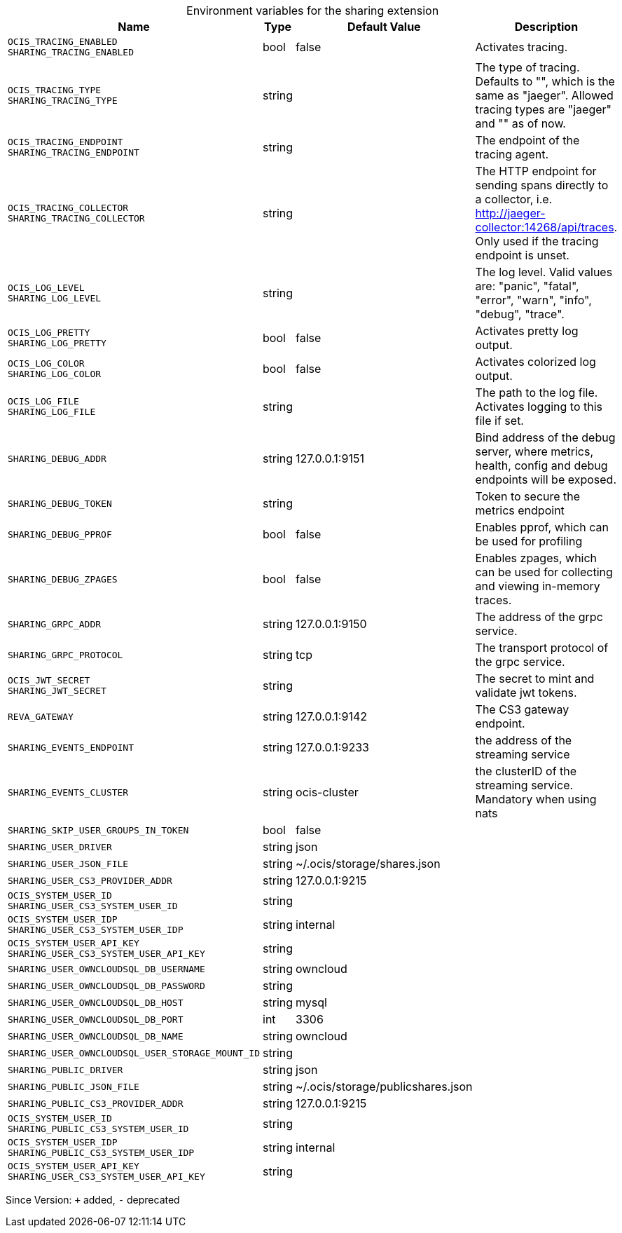 [caption=]
.Environment variables for the sharing extension
[width="100%",cols="~,~,~,~",options="header"]
|===
| Name
| Type
| Default Value
| Description

|`OCIS_TRACING_ENABLED` +
`SHARING_TRACING_ENABLED`
| bool
| false
| Activates tracing.

|`OCIS_TRACING_TYPE` +
`SHARING_TRACING_TYPE`
| string
| 
| The type of tracing. Defaults to "", which is the same as "jaeger". Allowed tracing types are "jaeger" and "" as of now.

|`OCIS_TRACING_ENDPOINT` +
`SHARING_TRACING_ENDPOINT`
| string
| 
| The endpoint of the tracing agent.

|`OCIS_TRACING_COLLECTOR` +
`SHARING_TRACING_COLLECTOR`
| string
| 
| The HTTP endpoint for sending spans directly to a collector, i.e. http://jaeger-collector:14268/api/traces. Only used if the tracing endpoint is unset.

|`OCIS_LOG_LEVEL` +
`SHARING_LOG_LEVEL`
| string
| 
| The log level. Valid values are: "panic", "fatal", "error", "warn", "info", "debug", "trace".

|`OCIS_LOG_PRETTY` +
`SHARING_LOG_PRETTY`
| bool
| false
| Activates pretty log output.

|`OCIS_LOG_COLOR` +
`SHARING_LOG_COLOR`
| bool
| false
| Activates colorized log output.

|`OCIS_LOG_FILE` +
`SHARING_LOG_FILE`
| string
| 
| The path to the log file. Activates logging to this file if set.

|`SHARING_DEBUG_ADDR`
| string
| 127.0.0.1:9151
| Bind address of the debug server, where metrics, health, config and debug endpoints will be exposed.

|`SHARING_DEBUG_TOKEN`
| string
| 
| Token to secure the metrics endpoint

|`SHARING_DEBUG_PPROF`
| bool
| false
| Enables pprof, which can be used for profiling

|`SHARING_DEBUG_ZPAGES`
| bool
| false
| Enables zpages, which can be used for collecting and viewing in-memory traces.

|`SHARING_GRPC_ADDR`
| string
| 127.0.0.1:9150
| The address of the grpc service.

|`SHARING_GRPC_PROTOCOL`
| string
| tcp
| The transport protocol of the grpc service.

|`OCIS_JWT_SECRET` +
`SHARING_JWT_SECRET`
| string
| 
| The secret to mint and validate jwt tokens.

|`REVA_GATEWAY`
| string
| 127.0.0.1:9142
| The CS3 gateway endpoint.

|`SHARING_EVENTS_ENDPOINT`
| string
| 127.0.0.1:9233
| the address of the streaming service

|`SHARING_EVENTS_CLUSTER`
| string
| ocis-cluster
| the clusterID of the streaming service. Mandatory when using nats

|`SHARING_SKIP_USER_GROUPS_IN_TOKEN`
| bool
| false
| 

|`SHARING_USER_DRIVER`
| string
| json
| 

|`SHARING_USER_JSON_FILE`
| string
| ~/.ocis/storage/shares.json
| 

|`SHARING_USER_CS3_PROVIDER_ADDR`
| string
| 127.0.0.1:9215
| 

|`OCIS_SYSTEM_USER_ID` +
`SHARING_USER_CS3_SYSTEM_USER_ID`
| string
| 
| 

|`OCIS_SYSTEM_USER_IDP` +
`SHARING_USER_CS3_SYSTEM_USER_IDP`
| string
| internal
| 

|`OCIS_SYSTEM_USER_API_KEY` +
`SHARING_USER_CS3_SYSTEM_USER_API_KEY`
| string
| 
| 

|`SHARING_USER_OWNCLOUDSQL_DB_USERNAME`
| string
| owncloud
| 

|`SHARING_USER_OWNCLOUDSQL_DB_PASSWORD`
| string
| 
| 

|`SHARING_USER_OWNCLOUDSQL_DB_HOST`
| string
| mysql
| 

|`SHARING_USER_OWNCLOUDSQL_DB_PORT`
| int
| 3306
| 

|`SHARING_USER_OWNCLOUDSQL_DB_NAME`
| string
| owncloud
| 

|`SHARING_USER_OWNCLOUDSQL_USER_STORAGE_MOUNT_ID`
| string
| 
| 

|`SHARING_PUBLIC_DRIVER`
| string
| json
| 

|`SHARING_PUBLIC_JSON_FILE`
| string
| ~/.ocis/storage/publicshares.json
| 

|`SHARING_PUBLIC_CS3_PROVIDER_ADDR`
| string
| 127.0.0.1:9215
| 

|`OCIS_SYSTEM_USER_ID` +
`SHARING_PUBLIC_CS3_SYSTEM_USER_ID`
| string
| 
| 

|`OCIS_SYSTEM_USER_IDP` +
`SHARING_PUBLIC_CS3_SYSTEM_USER_IDP`
| string
| internal
| 

|`OCIS_SYSTEM_USER_API_KEY` +
`SHARING_USER_CS3_SYSTEM_USER_API_KEY`
| string
| 
| 
|===

Since Version: `+` added, `-` deprecated
